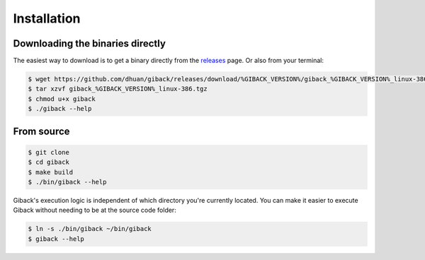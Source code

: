 Installation
============

Downloading the binaries directly
---------------------------------

The easiest way to download is to get a binary directly from the `releases <https://github.com/dhuan/giback/releases>`_ page.
Or also from your terminal:

.. code:: sh

    $ wget https://github.com/dhuan/giback/releases/download/%GIBACK_VERSION%/giback_%GIBACK_VERSION%_linux-386.tgz
    $ tar xzvf giback_%GIBACK_VERSION%_linux-386.tgz
    $ chmod u+x giback
    $ ./giback --help

From source
-----------

.. code:: sh

    $ git clone
    $ cd giback
    $ make build
    $ ./bin/giback --help

Giback's execution logic is independent of which directory you're currently
located. You can make it easier to execute Giback without needing to be at the
source code folder:

.. code:: sh

   $ ln -s ./bin/giback ~/bin/giback
   $ giback --help



    
